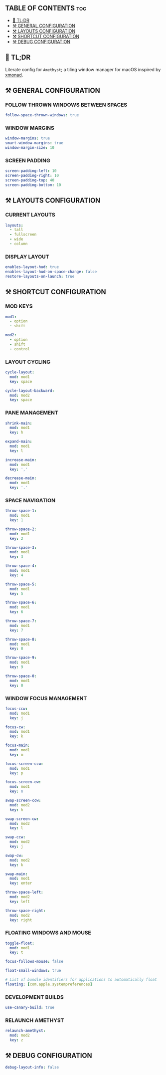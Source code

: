 :PROPERTIES:
#+TITLE: AMETHYST CONFIG
#+DESCRIPTION: CONFIGURATION FILE FOR AMETHYST
#+AUTHOR: s.takoor
#+PROPERTY: header-args :tangle amethyst.yml
#+auto_tangle: t
:END:

** TABLE OF CONTENTS :toc:
  - [[#-tldr][🚀 TL;DR]]
  - [[#️-general-configuration][⚒️ GENERAL CONFIGURATION]]
  - [[#️-layouts-configuration][⚒️ LAYOUTS CONFIGURATION]]
  - [[#️-shortcut-configuration][⚒️ SHORTCUT CONFIGURATION]]
  - [[#️-debug-configuration][⚒️ DEBUG CONFIGURATION]]

** 🚀 TL;DR
Literate config for ~Amethyst~; a tiling window manager for macOS inspired by [[https://xmonad.org/][xmonad]].

** ⚒️ GENERAL CONFIGURATION
*** FOLLOW THROWN WINDOWS BETWEEN SPACES
#+begin_src yml
follow-space-thrown-windows: true
#+end_src

*** WINDOW MARGINS
#+begin_src yml
window-margins: true
smart-window-margins: true
window-margin-size: 10
#+end_src

*** SCREEN PADDING
#+begin_src yml
screen-padding-left: 10
screen-padding-right: 10
screen-padding-top: 40
screen-padding-bottom: 10
#+end_src

** ⚒️ LAYOUTS CONFIGURATION
*** CURRENT LAYOUTS
#+begin_src yml
layouts:
  - tall
  - fullscreen
  - wide
  - column
#+end_src

*** DISPLAY LAYOUT
#+begin_src  yml
enables-layout-hud: true
enables-layout-hud-on-space-change: false
restore-layouts-on-launch: true
#+end_src

** ⚒️ SHORTCUT CONFIGURATION
*** MOD KEYS
#+begin_src yml
mod1:
  - option
  - shift

mod2:
  - option
  - shift
  - control
#+end_src

*** LAYOUT CYCLING
#+begin_src yml
cycle-layout:
  mod: mod1
  key: space

cycle-layout-backward:
  mod: mod2
  key: space
#+end_src

*** PANE MANAGEMENT
#+begin_src yml
shrink-main:
  mod: mod1
  key: h

expand-main:
  mod: mod1
  key: l

increase-main:
  mod: mod1
  key: ','

decrease-main:
  mod: mod1
  key: '.'
#+end_src

*** SPACE NAVIGATION
#+begin_src yml
throw-space-1:
  mod: mod1
  key: 1

throw-space-2:
  mod: mod1
  key: 2

throw-space-3:
  mod: mod1
  key: 3

throw-space-4:
  mod: mod1
  key: 4

throw-space-5:
  mod: mod1
  key: 5

throw-space-6:
  mod: mod1
  key: 6

throw-space-7:
  mod: mod1
  key: 7

throw-space-8:
  mod: mod1
  key: 8

throw-space-9:
  mod: mod1
  key: 9

throw-space-0:
  mod: mod1
  key: 0
#+end_src

*** WINDOW FOCUS MANAGEMENT
#+begin_src yml
focus-ccw:
  mod: mod1
  key: j

focus-cw:
  mod: mod1
  key: k

focus-main:
  mod: mod1
  key: m

focus-screen-ccw:
  mod: mod1
  key: p

focus-screen-cw:
  mod: mod1
  key: n

swap-screen-ccw:
  mod: mod2
  key: h

swap-screen-cw:
  mod: mod2
  key: l

swap-ccw:
  mod: mod2
  key: j

swap-cw:
  mod: mod2
  key: k

swap-main:
  mod: mod1
  key: enter

throw-space-left:
  mod: mod2
  key: left

throw-space-right:
  mod: mod2
  key: right
#+end_src

*** FLOATING WINDOWS AND MOUSE
#+begin_src yml
toggle-float:
  mod: mod1
  key: t

focus-follows-mouse: false

float-small-windows: true

# List of bundle identifiers for applications to automatically float
floating: [com.apple.systempreferences]
#+end_src

*** DEVELOPMENT BUILDS
#+begin_src yml
use-canary-build: true
#+end_src

*** RELAUNCH AMETHYST
#+begin_src yml
relaunch-amethyst:
  mod: mod2
  key: z
#+end_src

** ⚒️ DEBUG CONFIGURATION
#+begin_src yml
debug-layout-info: false
#+end_src
